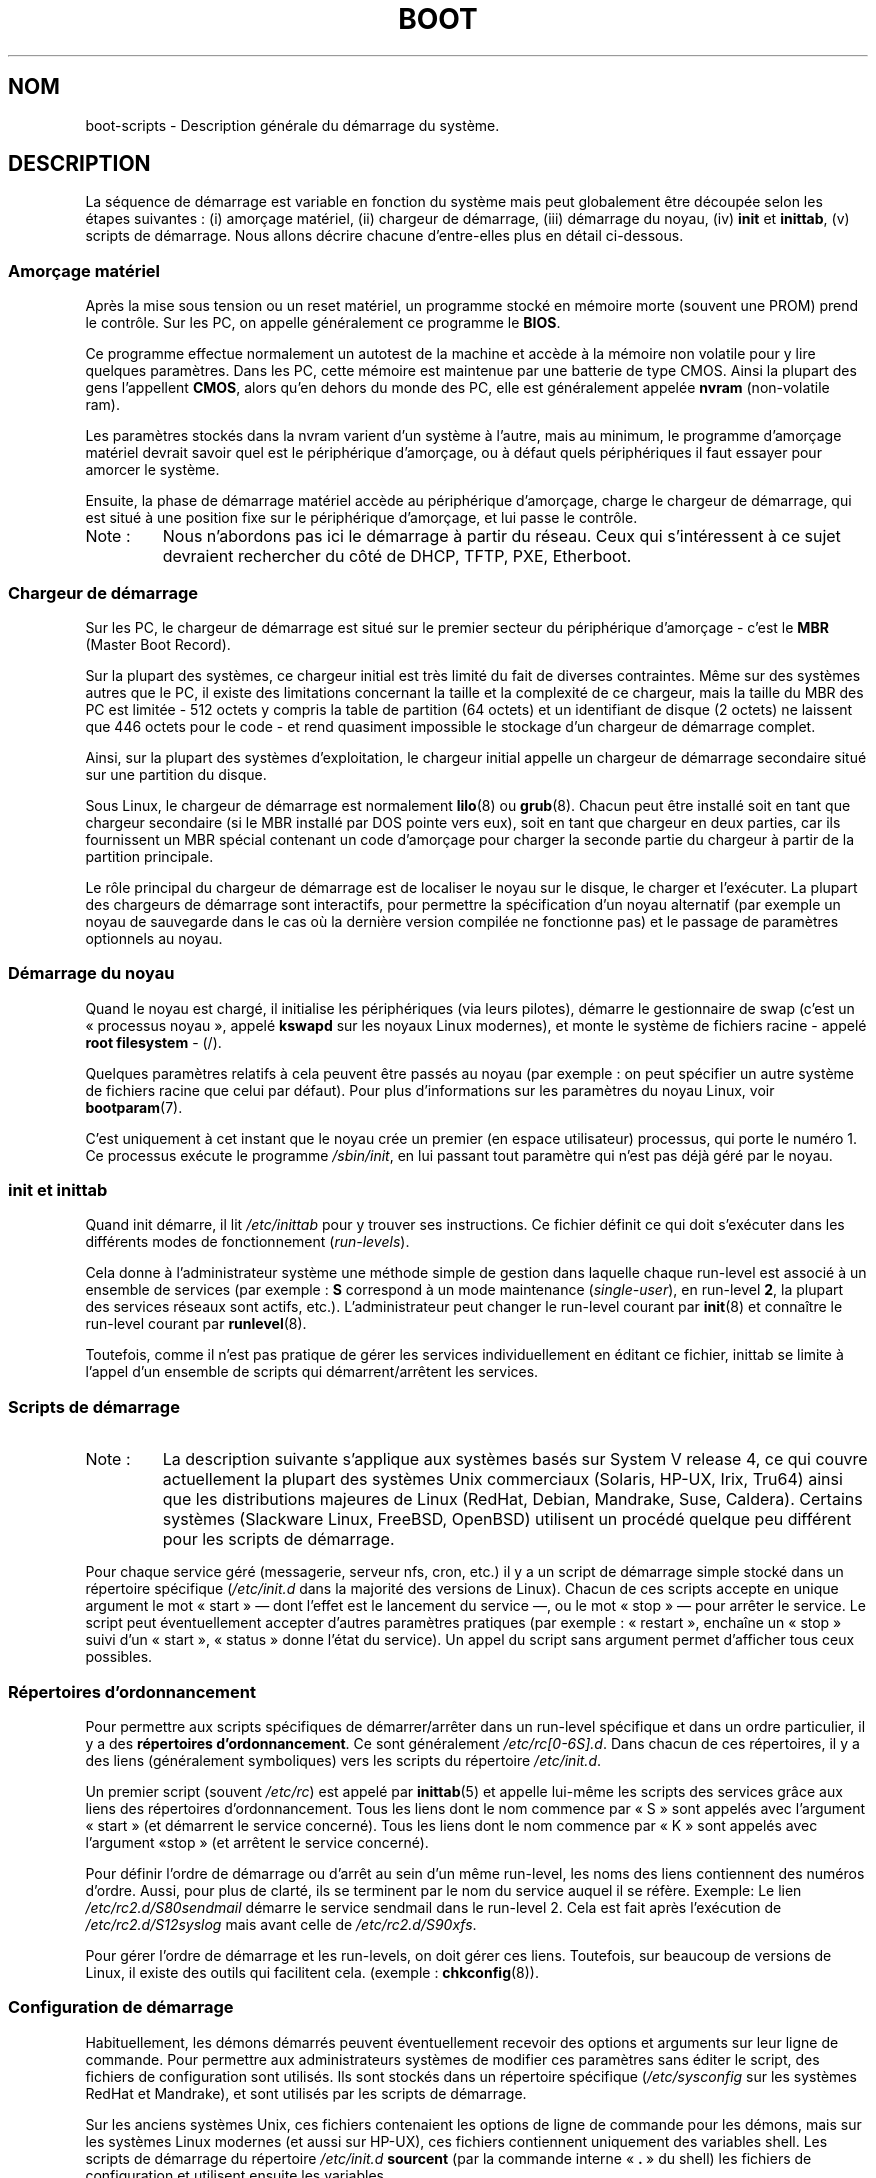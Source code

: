 .\" Written by Oron Peled <oron@actcom.co.il>.
.\" May be distributed subject to the GPL.
.\"
.\" I tried to be as much generic in the description as possible:
.\" - General boot sequence is applicable to almost any
.\" OS/Machine (DOS/PC, Linux/PC, Solaris/SPARC, CMS/S390)
.\" - kernel and init(8) is applicable to almost any Unix/Linux
.\" - boot scripts are applicable to SYSV-R4 based Unix/Linux
.\"
.\" Modified 2004-11-03 patch from Martin Schulze <joey@infodrom.org>
.\"
.\"*******************************************************************
.\"
.\" This file was generated with po4a. Translate the source file.
.\"
.\"*******************************************************************
.TH BOOT 7 "3 juin 2007" Linux "Manuel du programmeur Linux"
.SH NOM
boot\-scripts \- Description générale du démarrage du système.
.SH DESCRIPTION
.LP
La séquence de démarrage est variable en fonction du système mais peut
globalement être découpée selon les étapes suivantes\ : (i) amorçage
matériel, (ii) chargeur de démarrage, (iii) démarrage du noyau, (iv) \fBinit\fP
et \fBinittab\fP, (v) scripts de démarrage. Nous allons décrire chacune
d'entre\-elles plus en détail ci\-dessous.
.SS "Amorçage matériel"
Après la mise sous tension ou un reset matériel, un programme stocké en
mémoire morte (souvent une PROM) prend le contrôle. Sur les PC, on appelle
généralement ce programme le \fBBIOS\fP.

Ce programme effectue normalement un autotest de la machine et accède à la
mémoire non volatile pour y lire quelques paramètres. Dans les PC, cette
mémoire est maintenue par une batterie de type CMOS. Ainsi la plupart des
gens l'appellent \fBCMOS\fP, alors qu'en dehors du monde des PC, elle est
généralement appelée \fBnvram\fP (non\-volatile ram).

Les paramètres stockés dans la nvram varient d'un système à l'autre, mais au
minimum, le programme d'amorçage matériel devrait savoir quel est le
périphérique d'amorçage, ou à défaut quels périphériques il faut essayer
pour amorcer le système.

Ensuite, la phase de démarrage matériel accède au périphérique d'amorçage,
charge le chargeur de démarrage, qui est situé à une position fixe sur le
périphérique d'amorçage, et lui passe le contrôle.
.TP 
Note\ :
Nous n'abordons pas ici le démarrage à partir du réseau. Ceux qui
s'intéressent à ce sujet devraient rechercher du côté de DHCP, TFTP, PXE,
Etherboot.
.SS "Chargeur de démarrage"
Sur les PC, le chargeur de démarrage est situé sur le premier secteur du
périphérique d'amorçage \- c'est le \fBMBR\fP (Master Boot Record).

Sur la plupart des systèmes, ce chargeur initial est très limité du fait de
diverses contraintes. Même sur des systèmes autres que le PC, il existe des
limitations concernant la taille et la complexité de ce chargeur, mais la
taille du MBR des PC est limitée \- 512 octets y compris la table de
partition (64 octets) et un identifiant de disque (2 octets) ne laissent que
446 octets pour le code \- et rend quasiment impossible le stockage d'un
chargeur de démarrage complet.

Ainsi, sur la plupart des systèmes d'exploitation, le chargeur initial
appelle un chargeur de démarrage secondaire situé sur une partition du
disque.

Sous Linux, le chargeur de démarrage est normalement \fBlilo\fP(8) ou
\fBgrub\fP(8). Chacun peut être installé soit en tant que chargeur secondaire
(si le MBR installé par DOS pointe vers eux), soit en tant que chargeur en
deux parties, car ils fournissent un MBR spécial contenant un code
d'amorçage pour charger la seconde partie du chargeur à partir de la
partition principale.

Le rôle principal du chargeur de démarrage est de localiser le noyau sur le
disque, le charger et l'exécuter. La plupart des chargeurs de démarrage sont
interactifs, pour permettre la spécification d'un noyau alternatif (par
exemple un noyau de sauvegarde dans le cas où la dernière version compilée
ne fonctionne pas) et le passage de paramètres optionnels au noyau.
.SS "Démarrage du noyau"
Quand le noyau est chargé, il initialise les périphériques (via leurs
pilotes), démarre le gestionnaire de swap (c'est un «\ processus noyau\ »,
appelé \fBkswapd\fP sur les noyaux Linux modernes), et monte le système de
fichiers racine \- appelé \fBroot filesystem\fP \- (/).

Quelques paramètres relatifs à cela peuvent être passés au noyau (par
exemple\ : on peut spécifier un autre système de fichiers racine que celui
par défaut). Pour plus d'informations sur les paramètres du noyau Linux,
voir \fBbootparam\fP(7).

C'est uniquement à cet instant que le noyau crée un premier (en espace
utilisateur) processus, qui porte le numéro 1. Ce processus exécute le
programme \fI/sbin/init\fP, en lui passant tout paramètre qui n'est pas déjà
géré par le noyau.
.SS "init et inittab"
Quand init démarre, il lit \fI/etc/inittab\fP pour y trouver ses
instructions. Ce fichier définit ce qui doit s'exécuter dans les différents
modes de fonctionnement (\fIrun\-levels\fP).

Cela donne à l'administrateur système une méthode simple de gestion dans
laquelle chaque run\-level est associé à un ensemble de services (par
exemple\ : \fBS\fP correspond à un mode maintenance (\fIsingle\-user\fP), en
run\-level \fB2\fP, la plupart des services réseaux sont actifs,
etc.). L'administrateur peut changer le run\-level courant par \fBinit\fP(8) et
connaître le run\-level courant par \fBrunlevel\fP(8).

Toutefois, comme il n'est pas pratique de gérer les services
individuellement en éditant ce fichier, inittab se limite à l'appel d'un
ensemble de scripts qui démarrent/arrêtent les services.
.SS "Scripts de démarrage"

.TP 
Note\ :
La description suivante s'applique aux systèmes basés sur System\ V release
4, ce qui couvre actuellement la plupart des systèmes Unix commerciaux
(Solaris, HP\-UX, Irix, Tru64) ainsi que les distributions majeures de Linux
(RedHat, Debian, Mandrake, Suse, Caldera). Certains systèmes (Slackware
Linux, FreeBSD, OpenBSD) utilisent un procédé quelque peu différent pour les
scripts de démarrage.
.LP
Pour chaque service géré (messagerie, serveur nfs, cron, etc.) il y a un
script de démarrage simple stocké dans un répertoire spécifique
(\fI/etc/init.d\fP dans la majorité des versions de Linux). Chacun de ces
scripts accepte en unique argument le mot «\ start\ » \(em dont l'effet est
le lancement du service \(em, ou le mot «\ stop\ » \(em pour arrêter le
service. Le script peut éventuellement accepter d'autres paramètres
pratiques (par exemple\ : «\ restart\ », enchaîne un «\ stop\ » suivi d'un
«\ start\ », «\ status\ » donne l'état du service). Un appel du script sans
argument permet d'afficher tous ceux possibles.
.SS "Répertoires d'ordonnancement"
Pour permettre aux scripts spécifiques de démarrer/arrêter dans un run\-level
spécifique et dans un ordre particulier, il y a des \fBrépertoires
d'ordonnancement\fP. Ce sont généralement \fI/etc/rc[0\-6S].d\fP. Dans chacun de
ces répertoires, il y a des liens (généralement symboliques) vers les
scripts du répertoire \fI/etc/init.d\fP.

Un premier script (souvent \fI/etc/rc\fP) est appelé par \fBinittab\fP(5) et
appelle lui\-même les scripts des services grâce aux liens des répertoires
d'ordonnancement. Tous les liens dont le nom commence par «\ S\ » sont
appelés avec l'argument «\ start\ » (et démarrent le service concerné). Tous
les liens dont le nom commence par «\ K\ » sont appelés avec l'argument «\
stop\ » (et arrêtent le service concerné).

Pour définir l'ordre de démarrage ou d'arrêt au sein d'un même run\-level,
les noms des liens contiennent des numéros d'ordre. Aussi, pour plus de
clarté, ils se terminent par le nom du service auquel il se réfère. Exemple\
: Le lien \fI/etc/rc2.d/S80sendmail\fP démarre le service sendmail dans le
run\-level 2. Cela est fait après l'exécution de \fI/etc/rc2.d/S12syslog\fP mais
avant celle de \fI/etc/rc2.d/S90xfs\fP.

Pour gérer l'ordre de démarrage et les run\-levels, on doit gérer ces
liens. Toutefois, sur beaucoup de versions de Linux, il existe des outils
qui facilitent cela. (exemple\ : \fBchkconfig\fP(8)).
.SS "Configuration de démarrage"
Habituellement, les démons démarrés peuvent éventuellement recevoir des
options et arguments sur leur ligne de commande. Pour permettre aux
administrateurs systèmes de modifier ces paramètres sans éditer le script,
des fichiers de configuration sont utilisés. Ils sont stockés dans un
répertoire spécifique (\fI/etc/sysconfig\fP sur les systèmes RedHat et
Mandrake), et sont utilisés par les scripts de démarrage.

Sur les anciens systèmes Unix, ces fichiers contenaient les options de ligne
de commande pour les démons, mais sur les systèmes Linux modernes (et aussi
sur HP\-UX), ces fichiers contiennent uniquement des variables shell. Les
scripts de démarrage du répertoire \fI/etc/init.d\fP \fBsourcent\fP (par la
commande interne «\ \fB.\fP\ » du shell) les fichiers de configuration et
utilisent ensuite les variables.
.SH FICHIERS
.LP
\fI/etc/init.d/\fP, \fI/etc/rc[S0\-6].d/\fP, \fI/etc/sysconfig/\fP
.SH "VOIR AUSSI"
\fBinittab\fP(5), \fBbootparam\fP(7), \fBinit\fP(8), \fBrunlevel\fP(8), \fBshutdown\fP(8)
.SH COLOPHON
Cette page fait partie de la publication 3.23 du projet \fIman\-pages\fP
Linux. Une description du projet et des instructions pour signaler des
anomalies peuvent être trouvées à l'adresse
<URL:http://www.kernel.org/doc/man\-pages/>.
.SH TRADUCTION
Depuis 2010, cette traduction est maintenue à l'aide de l'outil
po4a <URL:http://po4a.alioth.debian.org/> par l'équipe de
traduction francophone au sein du projet perkamon
<URL:http://alioth.debian.org/projects/perkamon/>.
.PP
François Micaux (2003),
Alain Portal <URL:http://manpagesfr.free.fr/> (2006).
Julien Cristau et l'équipe francophone de traduction de Debian\ (2006-2009).
.PP
Veuillez signaler toute erreur de traduction en écrivant à
<perkamon\-l10n\-fr@lists.alioth.debian.org>.
.PP
Vous pouvez toujours avoir accès à la version anglaise de ce document en
utilisant la commande
«\ \fBLC_ALL=C\ man\fR \fI<section>\fR\ \fI<page_de_man>\fR\ ».
